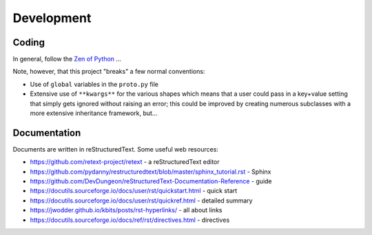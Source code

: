 ===========
Development
===========

Coding
======

In general, follow the `Zen of Python <https://peps.python.org/pep-0020/>`_ ...

Note, however, that this project "breaks" a few normal conventions:

- Use of ``global`` variables in the ``proto.py`` file
- Extensive use of ``**kwargs**`` for the various shapes which means that a user 
  could pass in a key+value setting that simply gets ignored without raising an 
  error; this could be improved by creating numerous subclasses with a more 
  extensive inheritance framework, but...

Documentation
=============

Documents are written in reStructuredText. Some useful web resources:

- https://github.com/retext-project/retext - a reStructuredText editor
- https://github.com/pydanny/restructuredtext/blob/master/sphinx_tutorial.rst - Sphinx
- https://github.com/DevDungeon/reStructuredText-Documentation-Reference - guide
- https://docutils.sourceforge.io/docs/user/rst/quickstart.html - quick start
- https://docutils.sourceforge.io/docs/user/rst/quickref.html - detailed summary
- https://jwodder.github.io/kbits/posts/rst-hyperlinks/ - all about links
- https://docutils.sourceforge.io/docs/ref/rst/directives.html - directives
